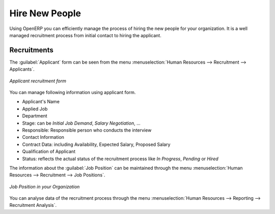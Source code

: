
.. index::
   single: recruitments
..

Hire New People
===============

Using OpenERP you can efficiently manage the process of hiring the new people for your organization.
It is a well managed recruitment process from initial contact to hiring the applicant.

Recruitments
------------

The :guilabel:`Applicant` form can be seen from the menu :menuselection:`Human Resources --> Recruitment --> Applicants`.

.. figure::  images/recruitment_applicant_form.png
   :scale: 50
   :align: center

   *Applicant recruitment form*

You can manage following information using applicant form.

* Applicant's Name
* Applied Job
* Department
* Stage: can be `Initial Job Demand`, `Salary Negotiation`, ...
* Responsible: Responsible person who conducts the interview
* Contact Information
* Contract Data: including Availability, Expected Salary, Proposed Salary
* Qualification of Applicant
* Status: reflects the actual status of the recruitment process like `In Progress`, `Pending` or `Hired`

The information about the :guilabel:`Job Position` can be maintained through the menu :menuselection:`Human Resources --> Recruitment --> Job Positions`.

.. figure::  images/recruitment_job_position.png
   :scale: 50
   :align: center

   *Job Position in your Organization*

You can analyse data of the recruitment process through the menu :menuselection:`Human Resources --> Reporting --> Recruitment Analysis`.

.. Copyright © Open Object Press. All rights reserved.

.. You may take electronic copy of this publication and distribute it if you don't
.. change the content. You can also print a copy to be read by yourself only.

.. We have contracts with different publishers in different countries to sell and
.. distribute paper or electronic based versions of this book (translated or not)
.. in bookstores. This helps to distribute and promote the Open ERP product. It
.. also helps us to create incentives to pay contributors and authors using author
.. rights of these sales.

.. Due to this, grants to translate, modify or sell this book are strictly
.. forbidden, unless Tiny SPRL (representing Open Object Press) gives you a
.. written authorisation for this.

.. Many of the designations used by manufacturers and suppliers to distinguish their
.. products are claimed as trademarks. Where those designations appear in this book,
.. and Open Object Press was aware of a trademark claim, the designations have been
.. printed in initial capitals.

.. While every precaution has been taken in the preparation of this book, the publisher
.. and the authors assume no responsibility for errors or omissions, or for damages
.. resulting from the use of the information contained herein.

.. Published by Open Object Press, Grand Rosière, Belgium
